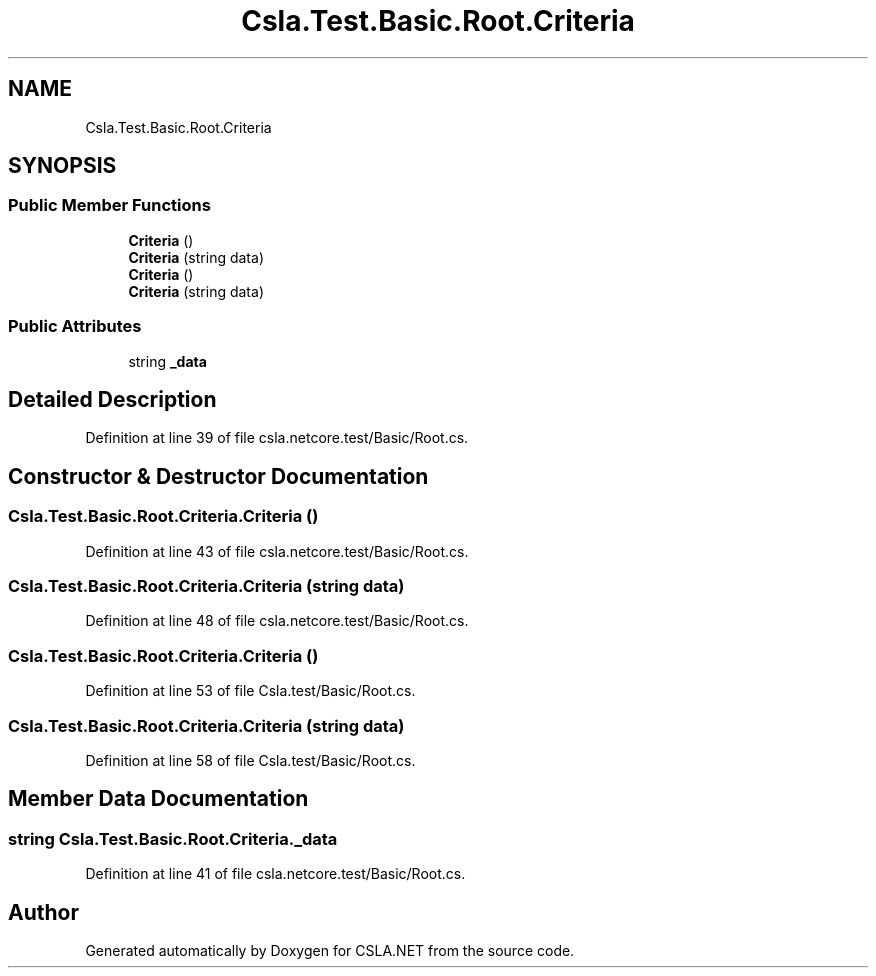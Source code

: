 .TH "Csla.Test.Basic.Root.Criteria" 3 "Wed Jul 21 2021" "Version 5.4.2" "CSLA.NET" \" -*- nroff -*-
.ad l
.nh
.SH NAME
Csla.Test.Basic.Root.Criteria
.SH SYNOPSIS
.br
.PP
.SS "Public Member Functions"

.in +1c
.ti -1c
.RI "\fBCriteria\fP ()"
.br
.ti -1c
.RI "\fBCriteria\fP (string data)"
.br
.ti -1c
.RI "\fBCriteria\fP ()"
.br
.ti -1c
.RI "\fBCriteria\fP (string data)"
.br
.in -1c
.SS "Public Attributes"

.in +1c
.ti -1c
.RI "string \fB_data\fP"
.br
.in -1c
.SH "Detailed Description"
.PP 
Definition at line 39 of file csla\&.netcore\&.test/Basic/Root\&.cs\&.
.SH "Constructor & Destructor Documentation"
.PP 
.SS "Csla\&.Test\&.Basic\&.Root\&.Criteria\&.Criteria ()"

.PP
Definition at line 43 of file csla\&.netcore\&.test/Basic/Root\&.cs\&.
.SS "Csla\&.Test\&.Basic\&.Root\&.Criteria\&.Criteria (string data)"

.PP
Definition at line 48 of file csla\&.netcore\&.test/Basic/Root\&.cs\&.
.SS "Csla\&.Test\&.Basic\&.Root\&.Criteria\&.Criteria ()"

.PP
Definition at line 53 of file Csla\&.test/Basic/Root\&.cs\&.
.SS "Csla\&.Test\&.Basic\&.Root\&.Criteria\&.Criteria (string data)"

.PP
Definition at line 58 of file Csla\&.test/Basic/Root\&.cs\&.
.SH "Member Data Documentation"
.PP 
.SS "string Csla\&.Test\&.Basic\&.Root\&.Criteria\&._data"

.PP
Definition at line 41 of file csla\&.netcore\&.test/Basic/Root\&.cs\&.

.SH "Author"
.PP 
Generated automatically by Doxygen for CSLA\&.NET from the source code\&.
